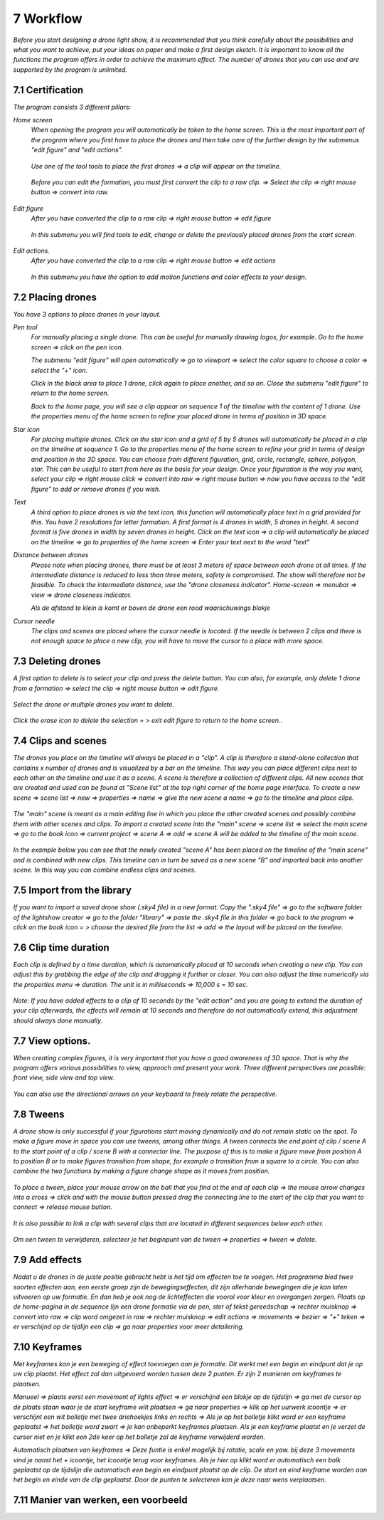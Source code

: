 -----------
7 Workflow
-----------

*Before you start designing a drone light show, it is recommended that you think carefully about the possibilities and what you want to achieve, put your ideas on paper and make a first design sketch. It is important to know all the functions the program offers in order to achieve the maximum effect.
The number of drones that you can use and are supported by the program is unlimited.*

7.1 Certification
-----------------

*The program consists 3 different pillars:*

*Home screen*
 *When opening the program you will automatically be taken to the home screen. This is the most important part of the program where you first have to place the drones and then take care of the further design by the submenus "edit figure" and "edit actions".*

  .. image:: images/117.jpg

 *Use one of the tool tools to place the first drones => a clip will appear on the timeline.*

  .. image:: images/118.jpg

 *Before you can edit the formation, you must first convert the clip to a raw clip. => Select the clip => right mouse button => convert into raw.*

  .. image:: images/115.jpg

*Edit figure*
 *After you have converted the clip to a raw clip => right mouse button => edit figure*

  .. image:: images/119.jpg

 *In this submenu you will find tools to edit, change or delete the previously placed drones from the start screen.*

  .. image:: images/edit_figure_page.jpg

*Edit actions.*
 *After you have converted the clip to a raw clip => right mouse button => edit actions*

  .. image:: images/120.jpg
  
 *In this submenu you have the option to add motion functions and color effects to your design.* 

  .. image:: images/121.jpg

7.2 Placing drones
-------------------

*You have 3 options to place drones in your layout.*

*Pen tool* 
  *For manually placing a single drone. This can be useful for manually drawing logos, for example. Go to the home screen => click on the pen icon.*

  .. image:: images/101.jpg

  *The submenu "edit figure" will open automatically => go to viewport => select the color square to choose a color => select the "+" icon.*

  .. image:: images/102.jpg

  *Click in the black area to place 1 drone, click again to place another, and so on. Close the submenu "edit figure" to return to the home screen.*

  .. image:: images/103.jpg

  *Back to the home page, you will see a clip appear on sequence 1 of the timeline with the content of 1 drone. Use the properties menu of the home screen to refine your placed drone in terms of position in 3D space.*

  .. image:: images/104.jpg

*Star icon* 
  *For placing multiple drones. Click on the star icon and a grid of 5 by 5 drones will automatically be placed in a clip on the timeline at sequence 1. Go to the properties menu of the home screen to refine your grid in terms of design and position in the 3D space. You can choose from different figuration, grid, circle, rectangle, sphere, polygon, star. This can be useful to start from here as the basis for your design. Once your figuration is the way you want, select your clip => right mouse click => convert into raw => right mouse button => now you have access to the "edit figure" to add or remove drones if you wish.*

  .. image:: images/122.jpg

  .. image:: images/111.jpg

*Text*
  *A third option to place drones is via the text icon, this function will automatically place text in a grid provided for this. You have 2 resolutions for letter formation. A first format is 4 drones in width, 5 drones in height. A second format is five drones in width by seven drones in height. Click on the text icon => a clip will automatically be placed on the timeline => go to properties of the home screen => Enter your text next to the word "text"*

  .. image:: images/113.jpg

  .. image:: images/114.jpg

*Distance between drones*
  *Please note when placing drones, there must be at least 3 meters of space between each drone at all times. If the intermediate distance is reduced to less than three meters, safety is compromised. The show will therefore not be feasible. To check the intermediate distance, use the "drone closeness indicator". Home-screen => menubar => view => drone closeness indicator.*

  .. image:: images/123.jpg

  *Als de afstand te klein is komt er boven de drone een rood waarschuwings blokje*

  .. image:: images/124.jpg

*Cursor needle*
  *The clips and scenes are placed where the cursor needle is located. If the needle is between 2 clips and there is not enough space to place a new clip, you will have to move the cursor to a place with more space.*

  .. image:: images/125.jpg

  .. image:: images/126.jpg

7.3 Deleting drones 
----------------------

*A first option to delete is to select your clip and press the delete button. You can also, for example, only delete 1 drone from a formation => select the clip => right mouse button => edit figure.*

  .. image:: images/127.jpg

*Select the drone or multiple drones you want to delete.*

  .. image:: images/128.jpg

*Click the erase icon to delete the selection = > exit edit figure to return to the home screen.*.

  .. image:: images/129.jpg

  .. image:: images/130.jpg

7.4 Clips and scenes 
---------------------

*The drones you place on the timeline will always be placed in a "clip". A clip is therefore a stand-alone collection that contains x number of drones and is visualized by a bar on the timeline. This way you can place different clips next to each other on the timeline and use it as a scene.  A scene is therefore a collection of different clips. All new scenes that are created and used can be found at "Scene list" at the top right corner of the home page interface. To create a new scene => scene list => new => properties => name => give the new scene a name => go to the timeline and place clips.*

  .. image:: images/131.jpg

  .. image:: images/133.jpg

*The "main" scene is meant as a main editing line in which you place the other created scenes and possibly combine them with other scenes and clips. To import a created scene into the "main" scene => scene list => select the main scene => go to the book icon => current project => scene A => add => scene A will be added to the timeline of the main scene.* 
  
  .. image:: images/134.jpg

*In the example below you can see that the newly created "scene A" has been placed on the timeline of the "main scene" and is combined with new clips. This timeline can in turn be saved as a new scene "B" and imported back into another scene. In this way you can combine endless clips and scenes.*

  .. image:: images/136.jpg

7.5 Import from the library
-----------------------------------

*If you want to import a saved drone show (.sky4 file) in a new format. Copy the ".sky4 file" => go to the software folder of the lightshow creator => go to the folder "library" => paste the .sky4 file in this folder => go back to the program => click on the book icon = > choose the desired file from the list => add => the layout will be placed on the timeline.*

  .. image:: images/143.jpg
  
7.6 Clip time duration
------------------------

*Each clip is defined by a time duration, which is automatically placed at 10 seconds when creating a new clip. You can adjust this by grabbing the edge of the clip and dragging it further or closer. You can also adjust the time numerically via the properties menu => duration. The unit is in milliseconds => 10,000 s = 10 sec.*

  .. image:: images/137.jpg

*Note: If you have added effects to a clip of 10 seconds by the "edit action" and you are going to extend the duration of your clip afterwards, the effects will remain at 10 seconds and therefore do not automatically extend, this adjustment should always done manually.*

  .. image:: images/138.jpg

7.7 View options.
----------------

*When creating complex figures, it is very important that you have a good awareness of 3D space. That is why the program offers various possibilities to view, approach and present your work. Three different perspectives are possible: front view, side view and top view.*

  .. image:: images/139.jpg

  .. image:: images/140.jpg

  .. image:: images/141.jpg

*You can also use the directional arrows on your keyboard to freely rotate the perspective.*

  .. image:: images/142.jpg

7.8 Tweens
----------

*A drone show is only successful if your figurations start moving dynamically and do not remain static on the spot. To make a figure move in space you can use tweens, among other things. A tween connects the end point of clip / scene A to the start point of a clip / scene B with a connector line. The purpose of this is to make a figure move from position A to position B or to make figures transition from shape, for example a transition from a square to a circle. You can also combine the two functions by making a figure change shape as it moves from position.* 

  .. image:: images/144.jpg

  .. image:: images/145.jpg

  .. image:: images/156.jpg

*To place a tween, place your mouse arrow on the ball that you find at the end of each clip => the mouse arrow changes into a cross => click and with the mouse button pressed drag the connecting line to the start of the clip that you want to connect => release mouse button.* 

  .. image:: images/147.jpg

*It is also possible to link a clip with several clips that are located in different sequences below each other.* 

  .. image:: images/xxx.jpg

*Om een tween te verwijderen, selecteer je het beginpunt van de tween => properties => tween => delete.* 

  .. image:: images/xxx.jpg

7.9 Add effects
----------------------

*Nadat u de drones in de juiste positie gebracht hebt is het tijd om effecten toe te voegen. Het programma bied twee soorten effecten aan, een eerste groep zijn de bewegingseffecten, dit zijn allerhande bewegingen die je kan laten uitvoeren op uw formatie. En dan heb je ook nog de lichteffecten die vooral voor kleur en overgangen zorgen. Plaats op de home-pagina in de sequence lijn een drone formatie via de pen, ster of tekst gereedschap => rechter muisknop => convert into raw => clip word omgezet in raw => rechter muisknop => edit actions => movements => bezier => "+" teken => er verschijnd op de tijdlijn een clip => ga naar properties voor meer detailering.*

7.10 Keyframes
-------------

*Met keyframes kan je een beweging of effect toevoegen aan je formatie. Dit werkt met een begin en eindpunt dat je op uw clip plaatst. Het effect zal dan uitgevoerd worden tussen deze 2 punten. Er zijn 2 manieren om keyframes te plaatsen.*

*Manueel => plaats eerst een movement of lights effect => er verschijnd een blokje op de tijdslijn => ga met de cursor op de plaats staan waar je de start keyframe wilt plaatsen => ga naar properties => klik op het uurwerk icoontje => er verschijnt een wit bolletje met twee driehoekjes links en rechts => Als je op het bolletje klikt word er een keyframe geplaatst => het bolletje word zwart => je kan onbeperkt keyframes plaatsen. Als je een keyframe plaatst en je verzet de cursor niet en je klikt een 2de keer op het bolletje zal de keyframe verwijderd worden.*

*Automatisch plaatsen van keyframes => Deze funtie is enkel mogelijk bij rotatie, scale en yaw. bij deze 3 movements vind je naast het + icoontje, het icoontje terug voor keyframes. Als je hier op klikt word er automatisch een balk geplaatst op de tijdslijn die automatisch een begin en eindpunt plaatst op de clip. De start en eind keyframe worden aan het begin en einde van de clip geplaatst. Door de punten te selecteren kan je deze naar wens verplaatsen.*

7.11 Manier van werken, een voorbeeld
-------------------------------------






